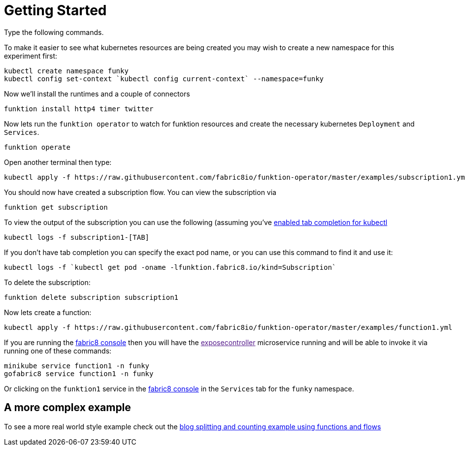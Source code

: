 [[get-started]]

= Getting Started

Type the following commands.

To make it easier to see what kubernetes resources are being created you may wish to create a new namespace for this experiment first:

[source]
----
kubectl create namespace funky
kubectl config set-context `kubectl config current-context` --namespace=funky
----

Now we'll install the runtimes and a couple of connectors

[source]
----
funktion install http4 timer twitter
----

Now lets run the `funktion operator` to watch for funktion resources and create the necessary kubernetes `Deployment` and `Services`.

[source]
----
funktion operate
----

Open another terminal then type:

[source]
----
kubectl apply -f https://raw.githubusercontent.com/fabric8io/funktion-operator/master/examples/subscription1.yml
----

You should now have created a subscription flow. You can view the subscription via

[source]
----
funktion get subscription
----

To view the output of the subscription you can use the following (assuming you've https://blog.fabric8.io/enable-bash-completion-for-kubernetes-with-kubectl-506bc89fe79e#.9oky2fe2e[enabled tab completion for kubectl]

[source]
----
kubectl logs -f subscription1-[TAB]
----

If you don't have tab completion you can specify the exact pod name, or you can use this command to find it and use it:

[source]
----
kubectl logs -f `kubectl get pod -oname -lfunktion.fabric8.io/kind=Subscription`
----

To delete the subscription:

[source]
----
funktion delete subscription subscription1
----

Now lets create a function:

[source]
----
kubectl apply -f https://raw.githubusercontent.com/fabric8io/funktion-operator/master/examples/function1.yml
----

If you are running the http://fabric8.io/guide/console.html[fabric8 console] then you will have the link:[exposecontroller] microservice running and will be able to invoke it via running one of these commands:

[source]
----
minikube service function1 -n funky
gofabric8 service function1 -n funky
----

Or clicking on the `funktion1` service in the http://fabric8.io/guide/console.html[fabric8 console] in the `Services` tab for the `funky` namespace.

## A more complex example

To see a more real world style example check out the https://github.com/fabric8io/funktion-operator/tree/master/examples/blog-example[blog splitting and counting example using functions and flows]
